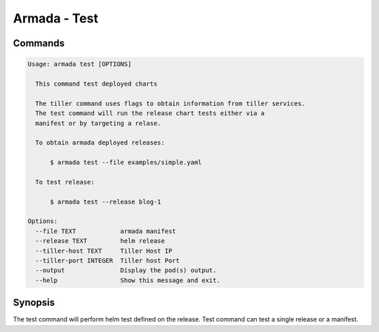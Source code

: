 Armada - Test
=============


Commands
--------

.. code:: bash

    Usage: armada test [OPTIONS]

      This command test deployed charts

      The tiller command uses flags to obtain information from tiller services.
      The test command will run the release chart tests either via a
      manifest or by targeting a relase.

      To obtain armada deployed releases:

          $ armada test --file examples/simple.yaml

      To test release:

          $ armada test --release blog-1

    Options:
      --file TEXT            armada manifest
      --release TEXT         helm release
      --tiller-host TEXT     Tiller Host IP
      --tiller-port INTEGER  Tiller host Port
      --output               Display the pod(s) output.
      --help                 Show this message and exit.


Synopsis
--------

The test command will perform helm test defined on the release. Test command can
test a single release or a manifest.
